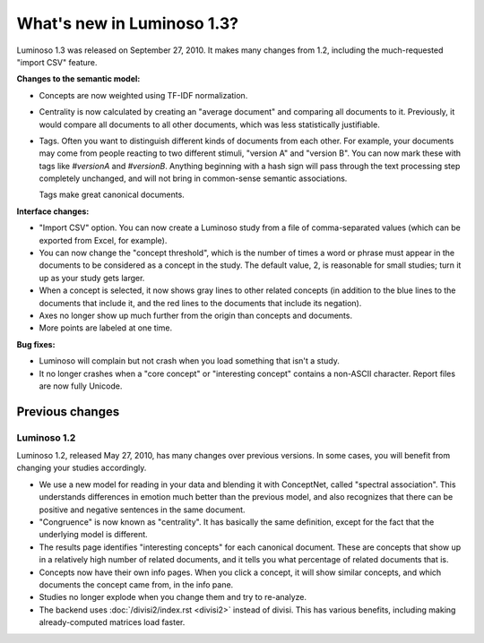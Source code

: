 What's new in Luminoso 1.3?
===========================
Luminoso 1.3 was released on September 27, 2010. It makes many changes from
1.2, including the much-requested "import CSV" feature.

**Changes to the semantic model:**

- Concepts are now weighted using TF-IDF normalization.
- Centrality is now calculated by creating an "average document" and comparing
  all documents to it. Previously, it would compare all documents to all other
  documents, which was less statistically justifiable.
- Tags. Often you want to distinguish different kinds of documents from each
  other. For example, your documents may come from people reacting to two
  different stimuli, "version A" and "version B". You can now mark these with
  tags like `#versionA` and `#versionB`. Anything beginning with a hash sign
  will pass through the text processing step completely unchanged, and will not
  bring in common-sense semantic associations.
  
  Tags make great canonical documents.

**Interface changes:**

- "Import CSV" option. You can now create a Luminoso study from a file of 
  comma-separated values (which can be exported from Excel, for example).
- You can now change the "concept threshold", which is the number of times a
  word or phrase must appear in the documents to be considered as a concept in
  the study. The default value, 2, is reasonable for small studies; turn it up
  as your study gets larger.
- When a concept is selected, it now shows gray lines to other related
  concepts (in addition to the blue lines to the documents that include it,
  and the red lines to the documents that include its negation).
- Axes no longer show up much further from the origin than concepts and
  documents.
- More points are labeled at one time.

**Bug fixes:**

- Luminoso will complain but not crash when you load something that isn't a
  study.
- It no longer crashes when a "core concept" or "interesting concept" contains
  a non-ASCII character. Report files are now fully Unicode.

Previous changes
----------------

Luminoso 1.2
............

Luminoso 1.2, released May 27, 2010, has many changes over previous versions.
In some cases, you will benefit from changing your studies accordingly.

- We use a new model for reading in your data and blending it with ConceptNet,
  called "spectral association". This understands differences in emotion
  much better than the previous model, and also recognizes that there can be
  positive and negative sentences in the same document.
- "Congruence" is now known as "centrality". It has basically the same
  definition, except for the fact that the underlying model is different.
- The results page identifies "interesting concepts" for each canonical
  document. These are concepts that show up in a relatively high number of
  related documents, and it tells you what percentage of related documents that
  is.
- Concepts now have their own info pages. When you click a concept, it will
  show similar concepts, and which documents the concept came from, in the
  info pane.
- Studies no longer explode when you change them and try to re-analyze.
- The backend uses :doc:`/divisi2/index.rst <divisi2>` instead of divisi. This
  has various benefits, including making already-computed matrices load faster.

